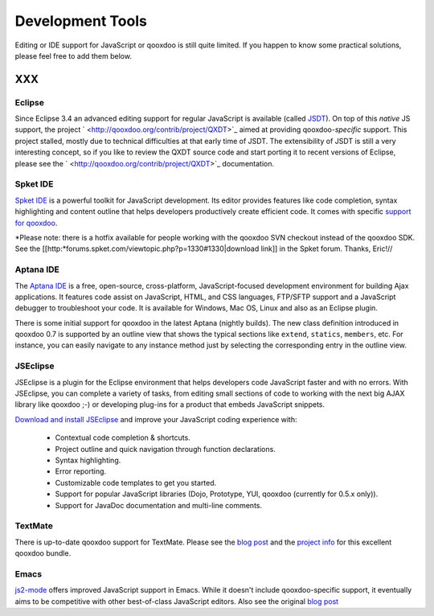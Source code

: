 .. _pages/development_tools#development_tools:

Development Tools
*****************

Editing or IDE support for JavaScript or qooxdoo is still quite limited. If you happen to know some practical solutions, please feel free to add them below.

XXX
===

.. _pages/development_tools#eclipse:

Eclipse
-------

Since Eclipse 3.4 an advanced editing support for regular JavaScript is available (called `JSDT <http://wiki.eclipse.org/JSDT>`_). On top of this *native* JS support, the project ` <http://qooxdoo.org/contrib/project/QXDT>`_ aimed at providing qooxdoo-*specific* support. This project stalled, mostly due to technical difficulties at that early time of JSDT. The extensibility of JSDT is still a very interesting concept, so if you like to review the QXDT source code and start porting it to recent versions of Eclipse, please see the ` <http://qooxdoo.org/contrib/project/QXDT>`_ documentation.

.. _pages/development_tools#spket_ide:

Spket IDE
---------

`Spket IDE <http://spket.com>`_ is a powerful toolkit for JavaScript development. Its editor provides features like code completion, syntax highlighting and content outline that helps developers productively create efficient code. It comes with specific `support for qooxdoo <http://www.spket.com/qooxdoo.html>`_.

*Please note: there is a hotfix available for people working with the qooxdoo SVN checkout instead of the qooxdoo SDK. See the [[http:*forums.spket.com/viewtopic.php?p=1330#1330|download link]] in the Spket forum. Thanks, Eric!// 

.. _pages/development_tools#aptana_ide:

Aptana IDE
----------

The `Aptana IDE <http://www.aptana.com>`_ is a free, open-source, cross-platform, JavaScript-focused development environment for building Ajax applications. It features code assist on JavaScript, HTML, and CSS languages, FTP/SFTP support and a JavaScript debugger to troubleshoot your code. It is available for Windows, Mac OS, Linux and also as an Eclipse plugin.

There is some initial support for qooxdoo in the latest Aptana (nightly builds). The new class definition introduced in qooxdoo 0.7 is supported by an outline view that shows the typical sections like ``extend``, ``statics``, ``members``, etc. For instance, you can easily navigate to any instance method just by selecting the corresponding entry in the outline view.

.. _pages/development_tools#jseclipse:

JSEclipse
---------

JSEclipse is a plugin for the Eclipse environment that helps developers code JavaScript faster and with no errors. With JSEclipse, you can complete a variety of tasks, from editing small sections of code to working with the next big AJAX library like qooxdoo ;-) or developing plug-ins for a product that embeds JavaScript snippets.

`Download and install JSEclipse <http://labs.adobe.com/technologies/jseclipse/>`_ and improve your JavaScript coding experience with:

    * Contextual code completion & shortcuts.
    * Project outline and quick navigation through function declarations.
    * Syntax highlighting.
    * Error reporting.
    * Customizable code templates to get you started.
    * Support for popular JavaScript libraries (Dojo, Prototype, YUI, qooxdoo (currently for 0.5.x only)).
    * Support for JavaDoc documentation and multi-line comments.

.. _pages/development_tools#textmate:

TextMate
--------

There is up-to-date qooxdoo support for TextMate. Please see the `blog post <http://news.qooxdoo.org/textmate-qooxdoo-bundle>`_ and the `project info <http://qooxdoo.org/contrib/project/textmate>`_ for this excellent qooxdoo bundle. 

.. _pages/development_tools#emacs:

Emacs
-----

`js2-mode <http://code.google.com/p/js2-mode/>`_ offers improved JavaScript support in Emacs. While it doesn't include qooxdoo-specific support, it eventually aims to be competitive with other best-of-class JavaScript editors. Also see the original `blog post <http://steve-yegge.blogspot.com/2008/03/js2-mode-new-javascript-mode-for-emacs.html>`_

